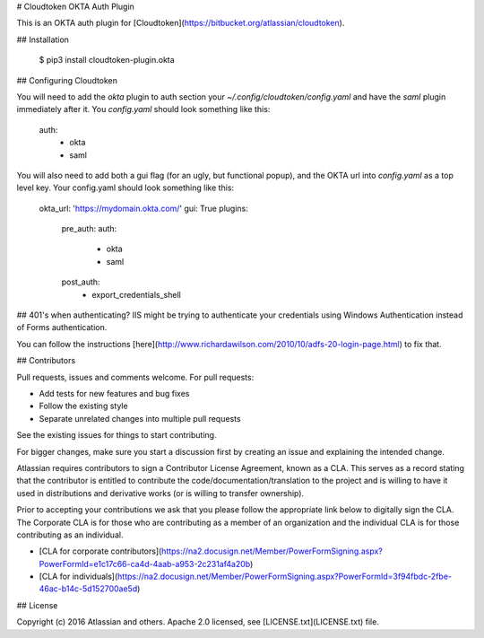 # Cloudtoken OKTA Auth Plugin

This is an OKTA auth plugin for [Cloudtoken](https://bitbucket.org/atlassian/cloudtoken).

## Installation

    $ pip3 install cloudtoken-plugin.okta

## Configuring Cloudtoken

You will need to add the `okta` plugin to auth section your `~/.config/cloudtoken/config.yaml` and have the `saml` plugin
immediately after it. You `config.yaml` should look something like this: 

    auth:
        - okta
        - saml

You will also need to add both a gui flag (for an ugly, but functional popup), and the OKTA url into `config.yaml` as a top level key. Your config.yaml should look something
like this:

    okta_url: 'https://mydomain.okta.com/'
    gui: True
    plugins:
        pre_auth:
        auth:
            - okta
            - saml
        post_auth:
            - export_credentials_shell


## 401's when authenticating?
IIS might be trying to authenticate your credentials using Windows Authentication instead of Forms authentication.

You can follow the instructions [here](http://www.richardawilson.com/2010/10/adfs-20-login-page.html) to fix that.

## Contributors

Pull requests, issues and comments welcome. For pull requests:

* Add tests for new features and bug fixes
* Follow the existing style
* Separate unrelated changes into multiple pull requests

See the existing issues for things to start contributing.

For bigger changes, make sure you start a discussion first by creating
an issue and explaining the intended change.

Atlassian requires contributors to sign a Contributor License Agreement,
known as a CLA. This serves as a record stating that the contributor is
entitled to contribute the code/documentation/translation to the project
and is willing to have it used in distributions and derivative works
(or is willing to transfer ownership).

Prior to accepting your contributions we ask that you please follow the appropriate
link below to digitally sign the CLA. The Corporate CLA is for those who are
contributing as a member of an organization and the individual CLA is for
those contributing as an individual.

* [CLA for corporate contributors](https://na2.docusign.net/Member/PowerFormSigning.aspx?PowerFormId=e1c17c66-ca4d-4aab-a953-2c231af4a20b)
* [CLA for individuals](https://na2.docusign.net/Member/PowerFormSigning.aspx?PowerFormId=3f94fbdc-2fbe-46ac-b14c-5d152700ae5d)

## License

Copyright (c) 2016 Atlassian and others.
Apache 2.0 licensed, see [LICENSE.txt](LICENSE.txt) file.


